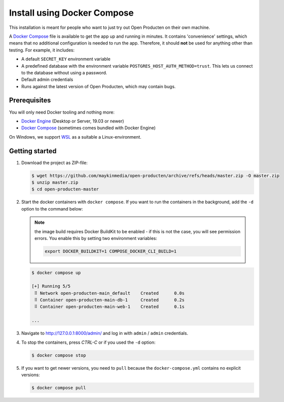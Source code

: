 .. _installation_docker_compose:

============================
Install using Docker Compose
============================

This installation is meant for people who want to just try out Open Producten on
their own machine.

A `Docker Compose`_ file is available to get the app up and running in minutes.
It contains 'convenience' settings, which means that no additional
configuration is needed to run the app. Therefore, it should **not** be used
for anything other than testing. For example, it includes:

* A default ``SECRET_KEY`` environment variable
* A predefined database with the environment variable
  ``POSTGRES_HOST_AUTH_METHOD=trust``. This lets us connect to the database
  without using a password.
* Default admin credentials
* Runs against the latest version of Open Producten, which may contain bugs.


Prerequisites
=============

You will only need Docker tooling and nothing more:

* `Docker Engine`_ (Desktop or Server, 19.03 or newer)
* `Docker Compose`_ (sometimes comes bundled with Docker Engine)

On Windows, we support WSL_ as a suitable a Linux-environment.

.. _`Docker Engine`: https://docs.docker.com/engine/install/
.. _`Docker Compose`: https://docs.docker.com/compose/install/
.. _`WSL`: https://docs.microsoft.com/en-us/windows/wsl/


Getting started
===============

1. Download the project as ZIP-file:

   .. code:: bash

      $ wget https://github.com/maykinmedia/open-producten/archive/refs/heads/master.zip -O master.zip
      $ unzip master.zip
      $ cd open-producten-master

2. Start the docker containers with ``docker compose``. If you want to run the
   containers in the background, add the ``-d`` option to the command below:

   .. note:: the image build requires Docker BuildKit to be enabled - if this is not
      the case, you will see permission errors. You enable this by setting two environment
      variables:

      .. code:: bash

         export DOCKER_BUILDKIT=1 COMPOSE_DOCKER_CLI_BUILD=1

   .. code:: bash

      $ docker compose up

      [+] Running 5/5
       ⠿ Network open-producten-main_default    Created      0.0s
       ⠿ Container open-producten-main-db-1     Created      0.2s
       ⠿ Container open-producten-main-web-1    Created      0.1s

      ...

3. Navigate to http://127.0.0.1:8000/admin/ and log in with ``admin`` / ``admin``
   credentials.

4. To stop the containers, press *CTRL-C* or if you used the ``-d`` option:

   .. code:: bash

      $ docker compose stop

5. If you want to get newer versions, you need to ``pull`` because the
   ``docker-compose.yml`` contains no explicit versions:

   .. code:: bash

      $ docker compose pull

